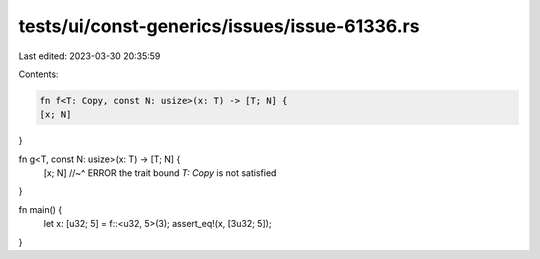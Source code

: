 tests/ui/const-generics/issues/issue-61336.rs
=============================================

Last edited: 2023-03-30 20:35:59

Contents:

.. code-block:: rs

    fn f<T: Copy, const N: usize>(x: T) -> [T; N] {
    [x; N]
}

fn g<T, const N: usize>(x: T) -> [T; N] {
    [x; N]
    //~^ ERROR the trait bound `T: Copy` is not satisfied
}

fn main() {
    let x: [u32; 5] = f::<u32, 5>(3);
    assert_eq!(x, [3u32; 5]);
}


